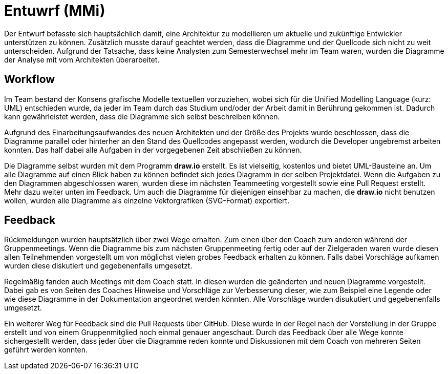 
Entuwrf (MMi)
=============

Der Entwurf befasste sich hauptsächlich damit, eine Architektur zu modellieren um aktuelle und zukünftige Entwickler unterstützen zu können. Zusätzlich musste darauf geachtet werden, dass die Diagramme und der Quellcode sich nicht zu weit unterscheiden. Aufgrund der Tatsache, dass keine Analysten zum Semesterwechsel mehr im Team waren, wurden die Diagramme der Analyse mit vom Architekten überarbeitet.

Workflow
--------
Im Team bestand der Konsens grafische Modelle textuellen vorzuziehen, wobei sich für die Unified Modelling Language (kurz: UML) entschieden wurde, da jeder im Team durch das Studium und/oder der Arbeit damit in Berührung gekommen ist. Dadurch kann gewährleistet werden, dass die Diagramme sich selbst beschreiben können.

Aufgrund des Einarbeitungsaufwandes des neuen Architekten und der Größe des Projekts wurde beschlossen, dass die Diagramme parallel oder hinterher an den Stand des Quellcodes angepasst werden, wodurch die Developer ungebremst arbeiten konnten. Das half dabei alle Aufgaben in der vorgegebenen Zeit abschließen zu können.

Die Diagramme selbst wurden mit dem Programm *draw.io* erstellt. Es ist vielseitig, kostenlos und bietet UML-Bausteine an. Um alle Diagramme auf einen Blick haben zu können befindet sich jedes Diagramm in der selben Projektdatei. Wenn die Aufgaben zu den Diagrammen abgeschlossen waren, wurden diese im nächsten Teammeeting vorgestellt sowie eine Pull Request erstellt. Mehr dazu weiter unten im Feedback. Um auch die Diagramme für diejenigen einsehbar zu machen, die *draw.io* nicht benutzen wollen, wurden alle Diagramme als einzelne Vektorgrafiken (SVG-Format) exportiert.

Feedback
--------
Rückmeldungen wurden hauptsätzlich über zwei Wege erhalten. Zum einen über den Coach zum anderen während der Gruppenmeetings. Wenn die Diagramme bis zum nächsten Gruppenmeeting fertig oder auf der Zielgeraden waren wurde diesen allen Teilnehmenden vorgestellt um von möglichst vielen grobes Feedback erhalten zu können. Falls dabei Vorschläge aufkamen wurden diese diskutiert und gegebenenfalls umgesetzt.

Regelmäßig fanden auch Meetings mit dem Coach statt. In diesen wurden die geänderten und neuen Diagramme vorgestellt. Dabei gab es von Seiten des Coaches Hinweise und Vorschläge zur Verbesserung dieser, wie zum Beispiel eine Legende oder wie diese Diagramme in der Dokumentation angeordnet werden könnten. Alle Vorschläge wurden disukutiert und gegebenenfalls umgesetzt.

Ein weiterer Weg für Feedback sind die Pull Requests über GitHub. Diese wurde in der Regel nach der Vorstellung in der Gruppe erstellt und von einem Gruppenmitglied noch einmal genauer angeschaut. Durch das Feedback über alle Wege konnte sichergestellt werden, dass jeder über die Diagramme reden konnte und Diskussionen mit dem Coach von mehreren Seiten geführt werden konnten.

